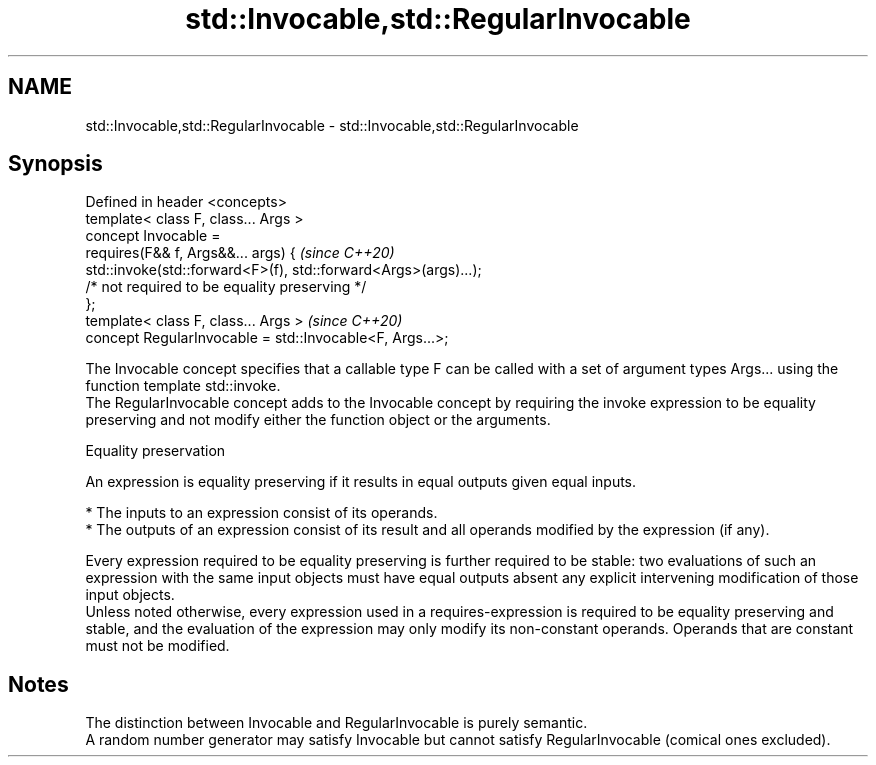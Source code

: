 .TH std::Invocable,std::RegularInvocable 3 "2020.03.24" "http://cppreference.com" "C++ Standard Libary"
.SH NAME
std::Invocable,std::RegularInvocable \- std::Invocable,std::RegularInvocable

.SH Synopsis

  Defined in header <concepts>
  template< class F, class... Args >
  concept Invocable =
  requires(F&& f, Args&&... args) {                               \fI(since C++20)\fP
  std::invoke(std::forward<F>(f), std::forward<Args>(args)...);
  /* not required to be equality preserving */
  };
  template< class F, class... Args >                              \fI(since C++20)\fP
  concept RegularInvocable = std::Invocable<F, Args...>;

  The Invocable concept specifies that a callable type F can be called with a set of argument types Args... using the function template std::invoke.
  The RegularInvocable concept adds to the Invocable concept by requiring the invoke expression to be equality preserving and not modify either the function object or the arguments.

  Equality preservation

  An expression is equality preserving if it results in equal outputs given equal inputs.

  * The inputs to an expression consist of its operands.
  * The outputs of an expression consist of its result and all operands modified by the expression (if any).

  Every expression required to be equality preserving is further required to be stable: two evaluations of such an expression with the same input objects must have equal outputs absent any explicit intervening modification of those input objects.
  Unless noted otherwise, every expression used in a requires-expression is required to be equality preserving and stable, and the evaluation of the expression may only modify its non-constant operands. Operands that are constant must not be modified.

.SH Notes

  The distinction between Invocable and RegularInvocable is purely semantic.
  A random number generator may satisfy Invocable but cannot satisfy RegularInvocable (comical ones excluded).



